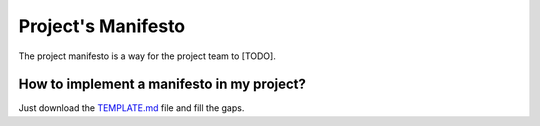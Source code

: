 Project's Manifesto
-------------------

The project manifesto is a way for the project team to [TODO].

How to implement a manifesto in my project?
===========================================

Just download the `TEMPLATE.md <./TEMPLATE.md>`__ file and fill the gaps.
